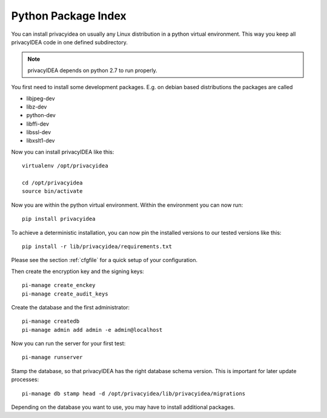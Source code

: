 .. _pip_install:

Python Package Index
--------------------

.. index:: pip install, virtual environment

You can install privacyidea on usually any Linux distribution in a python
virtual environment. This way you keep all privacyIDEA code in one defined
subdirectory.

.. note:: privacyIDEA depends on python 2.7 to run properly.

You first need to install some development packages. E.g. on debian based
distributions the packages are called

* libjpeg-dev
* libz-dev
* python-dev
* libffi-dev
* libssl-dev
* libxslt1-dev

Now you can install privacyIDEA like this::

  virtualenv /opt/privacyidea

  cd /opt/privacyidea
  source bin/activate

Now you are within the python virtual environment.
Within the environment you can now run::
 
  pip install privacyidea

To achieve a deterministic installation, you can now pin the installed
versions to our tested versions like this::

  pip install -r lib/privacyidea/requirements.txt

  
.. _configuration:

Please see the section :ref:`cfgfile` for a quick setup of your configuration.


Then create the encryption key and the signing keys::

   pi-manage create_enckey
   pi-manage create_audit_keys

Create the database and the first administrator::

   pi-manage createdb
   pi-manage admin add admin -e admin@localhost

Now you can run the server for your first test::

   pi-manage runserver

Stamp the database, so that privacyIDEA has the right database schema version.
This is important for later update processes::

   pi-manage db stamp head -d /opt/privacyidea/lib/privacyidea/migrations

Depending on the database you want to use, you may have to install additional packages.

